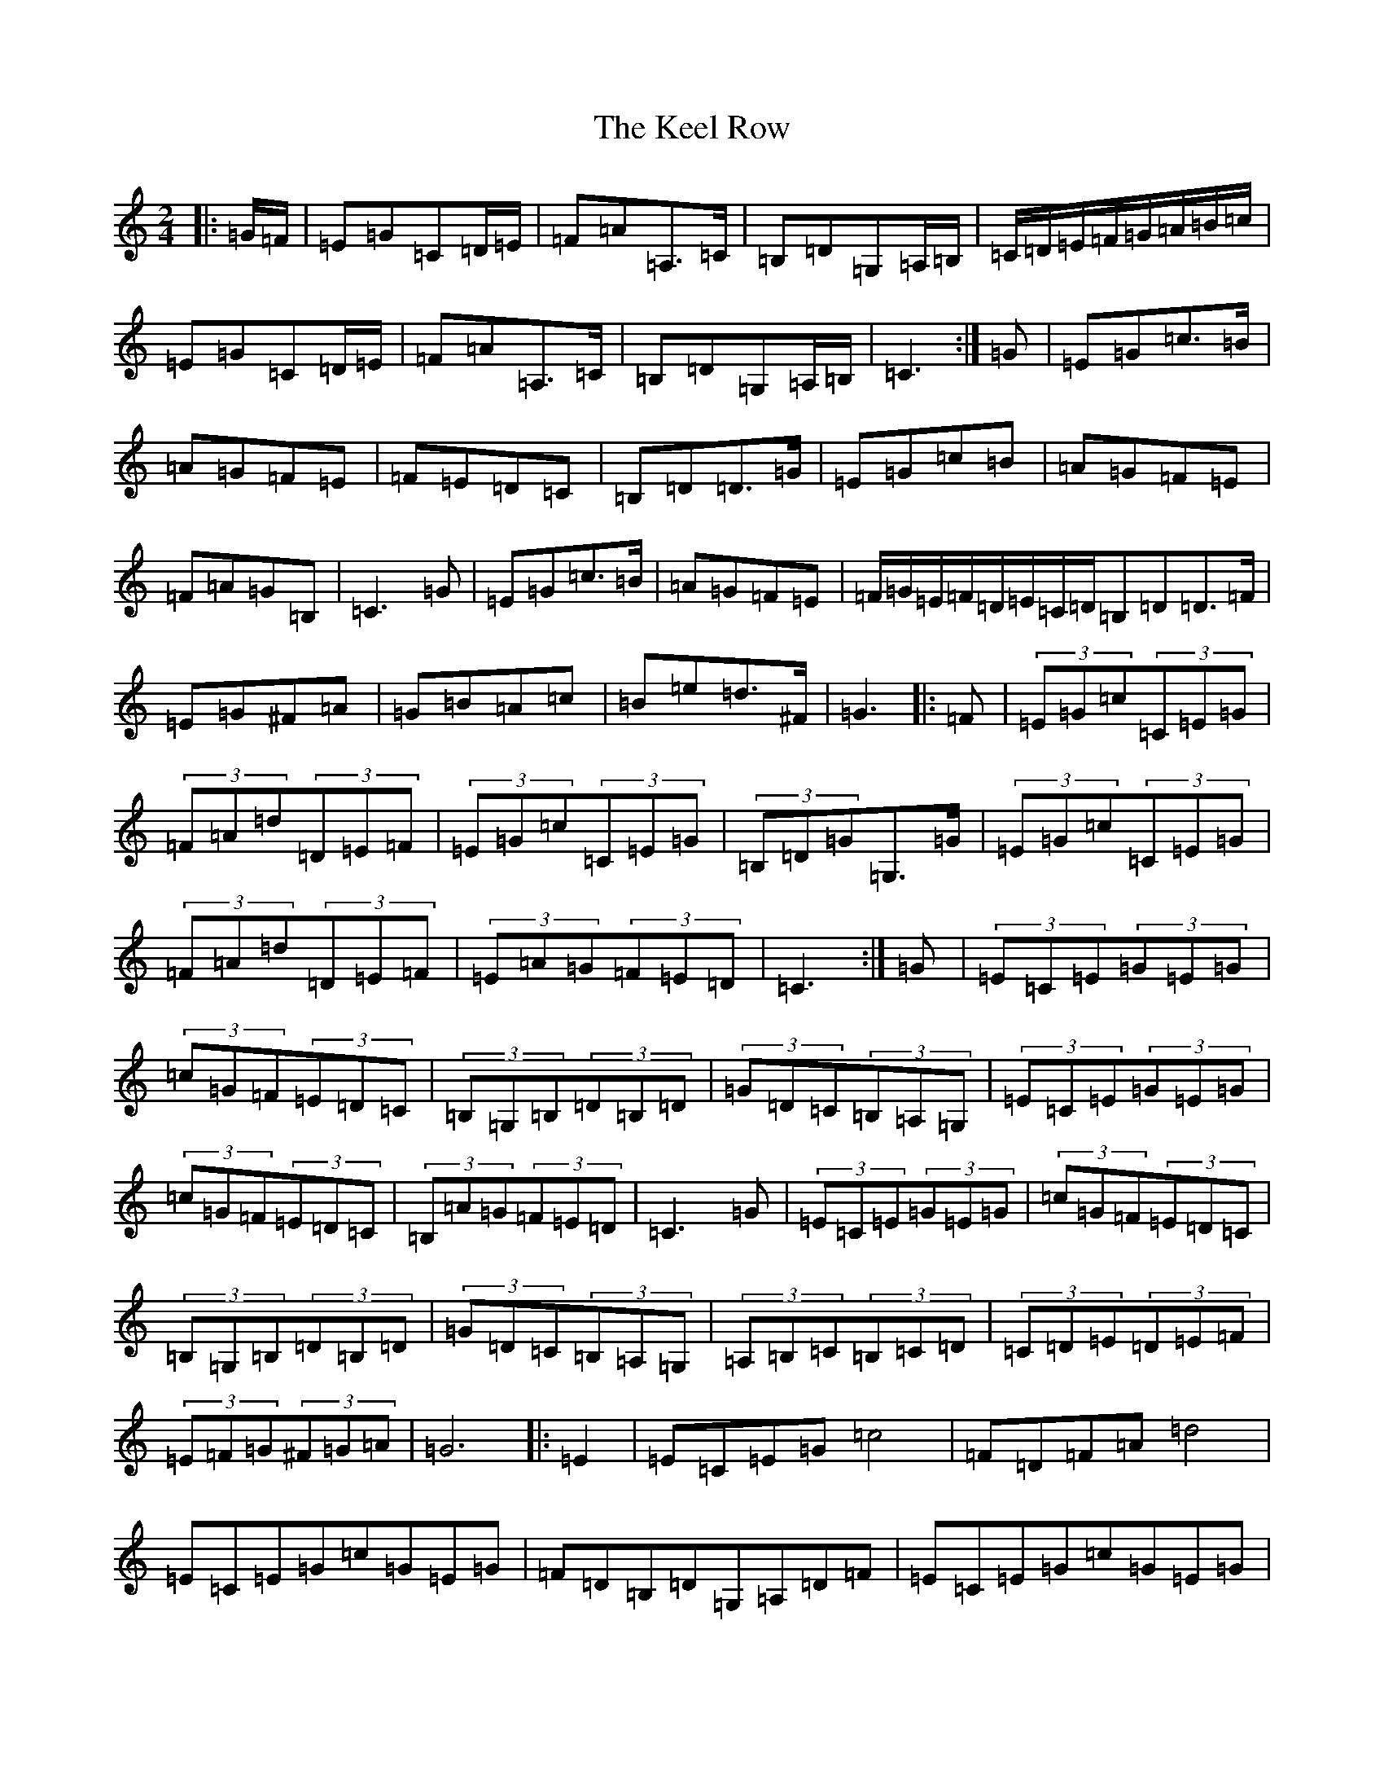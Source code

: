 X: 11203
T: Keel Row, The
S: https://thesession.org/tunes/9755#setting20106
R: polka
M:2/4
L:1/8
K: C Major
|:=G/2=F/2|=E=G=C=D/2=E/2|=F=A=A,>=C|=B,=D=G,=A,/2=B,/2|=C/2=D/2=E/2=F/2=G/2=A/2=B/2=c/2|=E=G=C=D/2=E/2|=F=A=A,>=C|=B,=D=G,=A,/2=B,/2|=C3:|=G|=E=G=c>=B|=A=G=F=E|=F=E=D=C|=B,=D=D>=G|=E=G=c=B|=A=G=F=E|=F=A=G=B,|=C3=G|=E=G=c>=B|=A=G=F=E|=F/2=G/2=E/2=F/2=D/2=E/2=C/2=D/2=B,=D=D>=F|=E=G^F=A|=G=B=A=c|=B=e=d>^F|=G3|:=F|(3=E=G=c(3=C=E=G|(3=F=A=d(3=D=E=F|(3=E=G=c(3=C=E=G|(3=B,=D=G=G,>=G|(3=E=G=c(3=C=E=G|(3=F=A=d(3=D=E=F|(3=E=A=G(3=F=E=D|=C3:|=G|(3=E=C=E(3=G=E=G|(3=c=G=F(3=E=D=C|(3=B,=G,=B,(3=D=B,=D|(3=G=D=C(3=B,=A,=G,|(3=E=C=E(3=G=E=G|(3=c=G=F(3=E=D=C|(3=B,=A=G(3=F=E=D|=C3=G|(3=E=C=E(3=G=E=G|(3=c=G=F(3=E=D=C|(3=B,=G,=B,(3=D=B,=D|(3=G=D=C(3=B,=A,=G,|(3=A,=B,=C(3=B,=C=D|(3=C=D=E(3=D=E=F|(3=E=F=G(3^F=G=A|=G6|:=E2|=E=C=E=G=c4|=F=D=F=A=d4|=E=C=E=G=c=G=E=G|=F=D=B,=D=G,=A,=D=F|=E=C=E=G=c=G=E=G|=F=D=F=A=d=c=B=A|=G=c=G=E=D=A=G=B,|=C6:|=F|=E=G=G=A/2=B/2|=c/2=B/2=c/2=d/2=e>=E|=F=D/2=E/2=F/2=E/2=D/2=C/2|=B,/2=C/2=D/2=E/2=D>=F|=E/2=C/2=D/2=E/2=F/2=G/2=A/2=B/2|=c/2=B/2=A/2=G/2=F/2=E/2=D/2=C/2|=B,=A=G=B,|=C3=F|=E=G=G=A/2=B/2|=c/2=B/2=c/2=d/2=e>=E|=F=D/2=E/2=F/2=E/2=D/2=C/2|=B,/2=C/2=D/2=E/2=D>=F|=E=G^F=A|=G=B=A=c|=B=e=c^F|=G3|^F/2=F/2|=E2=C>=E|=F2=D>=F|=E2=C>=E|=D>=B,=G,>=F|=E2=C>=E|=F2=D>=F|=E>=C=D>=B,|=C3|